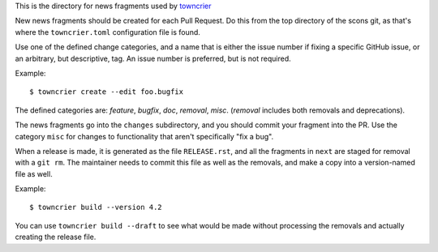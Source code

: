 This is the directory for news fragments used by
`towncrier <https://github.com/hwkowl/towncrier>`_

New news fragments should be created for each Pull Request.
Do this from the top directory of the scons git, as that's
where the ``towncrier.toml`` configuration file is found.

Use one of the defined change categories, and a name that is
either the issue number if fixing a specific GitHub issue,
or an arbitrary, but descriptive, tag. An issue number is
preferred, but is not required.

Example::

    $ towncrier create --edit foo.bugfix

The defined categories are:
*feature*, *bugfix*, *doc*, *removal*, *misc*.
(*removal* includes both removals and deprecations).

The news fragments go into the ``changes`` subdirectory,
and you should commit your fragment into the PR.
Use the category ``misc`` for changes to functionality
that aren't specifically "fix a bug".

When a release is made, it is generated as the file
``RELEASE.rst``, and all the fragments in ``next`` are
staged for removal with a ``git rm``. The maintainer
needs to commit this file as well as the removals,
and make a copy into a version-named file as well.

Example::

    $ towncrier build --version 4.2

You can use ``towncrier build --draft`` to see what
would be made without processing the removals and
actually creating the release file.
